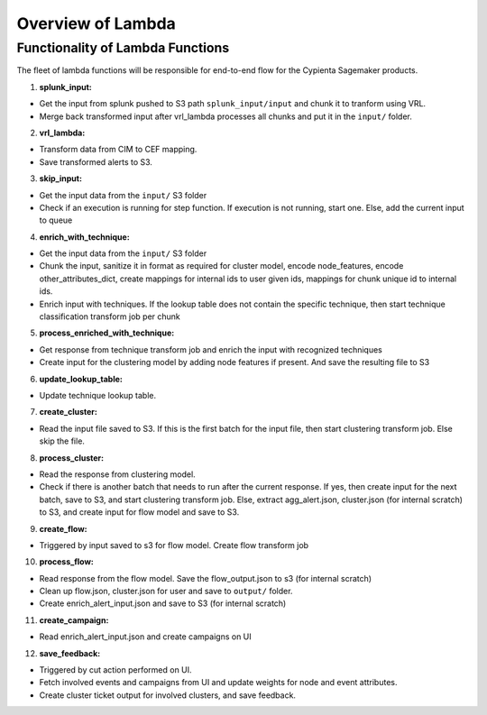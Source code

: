 Overview of Lambda
=================================

Functionality of Lambda Functions
---------------------------------

The fleet of lambda functions will be responsible for end-to-end flow for the Cypienta Sagemaker products.

1. **splunk_input:**

- Get the input from splunk pushed to S3 path ``splunk_input/input`` and chunk it to tranform using VRL.
- Merge back transformed input after vrl_lambda processes all chunks and put it in the ``input/`` folder.

2. **vrl_lambda:**

- Transform data from CIM to CEF mapping.
- Save transformed alerts to S3.

3. **skip_input:**

- Get the input data from the ``input/`` S3 folder
- Check if an execution is running for step function. If execution is not running, start one. Else, add the current input to queue

4. **enrich_with_technique:**

- Get the input data from the ``input/`` S3 folder
- Chunk the input, sanitize it in format as required for cluster model, encode node_features, encode other_attributes_dict, create mappings for internal ids to user given ids, mappings for chunk unique id to internal ids.
- Enrich input with techniques. If the lookup table does not contain the specific technique, then start technique classification transform job per chunk

5. **process_enriched_with_technique:**

- Get response from technique transform job and enrich the input with recognized techniques
- Create input for the clustering model by adding node features if present. And save the resulting file to S3

6. **update_lookup_table:**

- Update technique lookup table.

7. **create_cluster:**

- Read the input file saved to S3. If this is the first batch for the input file, then start clustering transform job. Else skip the file.

8. **process_cluster:**

- Read the response from clustering model.
- Check if there is another batch that needs to run after the current response. If yes, then create input for the next batch, save to S3, and start clustering transform job. Else, extract agg_alert.json, cluster.json (for internal scratch) to S3, and create input for flow model and save to S3.

9. **create_flow:**

- Triggered by input saved to s3 for flow model. Create flow transform job

10. **process_flow:**

- Read response from the flow model. Save the flow_output.json to s3 (for internal scratch)
- Clean up flow.json, cluster.json for user and save to ``output/`` folder.
- Create enrich_alert_input.json and save to S3 (for internal scratch)

11. **create_campaign:**

- Read enrich_alert_input.json and create campaigns on UI

12. **save_feedback:**

- Triggered by cut action performed on UI.
- Fetch involved events and campaigns from UI and update weights for node and event attributes.
- Create cluster ticket output for involved clusters, and save feedback.

.. 13. **create_jira:**

.. - Read enrich_alert_input.json
.. - Read lookup for the JIRA issue to cluster id.
.. - If the cluster id already has JIRA created, and the status is ``open`` / ``in progress`` / ``to do``, overwrite the description with new details. If the status is not ``open`` / ``in progress`` / ``to do``, then create new JIRA issue with updated summary and description
.. - If the cluster id does not have JIRA created, then create JIRA issue with summary, description and attachment to subset of involved alerts

.. 14. **create_case:**

.. - Read enrich_alert_input.json
.. - Read lookup for the Elastic case to cluster id.
.. - If the cluster id already has case created, and the status is ``open`` / ``in progress``, overwrite the description with new details. If the status is not ``open`` / ``in progress``, then create new case with updated summary and description
.. - If the cluster id does not have case created, then create case with summary, description.
